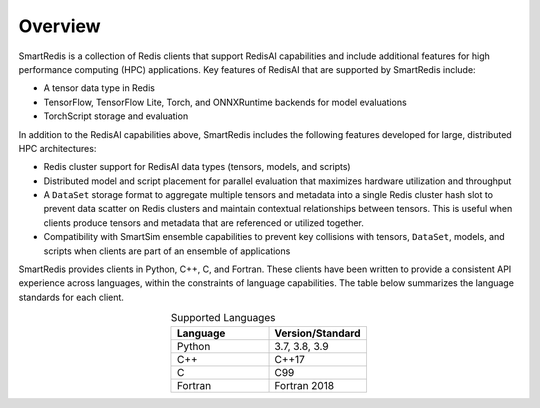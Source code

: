 
********
Overview
********

SmartRedis is a collection of Redis clients that support
RedisAI capabilities and include additional
features for high performance computing (HPC) applications.
Key features of RedisAI that are supported by SmartRedis include:

-   A tensor data type in Redis
-   TensorFlow, TensorFlow Lite, Torch,
    and ONNXRuntime backends for model evaluations
-   TorchScript storage and evaluation

In addition to the RedisAI capabilities above,
SmartRedis includes the following features developed for
large, distributed HPC architectures:

-   Redis cluster support for RedisAI data types (tensors,
    models, and scripts)
-   Distributed model and script placement for parallel
    evaluation that maximizes hardware utilization and throughput
-   A ``DataSet`` storage format to aggregate multiple tensors
    and metadata into a single Redis cluster hash slot
    to prevent data scatter on Redis clusters and
    maintain contextual relationships between tensors.
    This is useful when clients produce tensors and
    metadata that are referenced or utilized together.
-   Compatibility with SmartSim ensemble capabilities to
    prevent key collisions with
    tensors, ``DataSet``, models, and scripts when
    clients are part of an ensemble of applications

SmartRedis provides clients in Python, C++, C, and Fortran.
These clients have been written to provide a
consistent API experience across languages, within
the constraints of language capabilities.  The table
below summarizes the language standards for each client.

.. list-table:: Supported Languages
   :widths: 35 35
   :header-rows: 1
   :align: center

   * - Language
     - Version/Standard
   * - Python
     - 3.7, 3.8, 3.9
   * - C++
     - C++17
   * - C
     - C99
   * - Fortran
     - Fortran 2018
